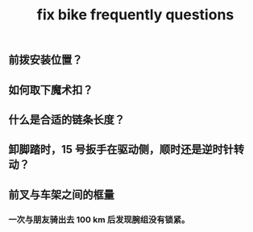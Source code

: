 #+TITLE: fix bike frequently questions
#+CREATED:       [2020-12-04 Fri 18:23]
#+LAST_MODIFIED: [2020-12-04 Fri 18:23]
** 前拨安装位置？
** 如何取下魔术扣？
** 什么是合适的链条长度？
** 卸脚踏时，15 号扳手在驱动侧，顺时还是逆时针转动？
** 前叉与车架之间的框量
*** 一次与朋友骑出去 100 km 后发现腕组没有锁紧。
